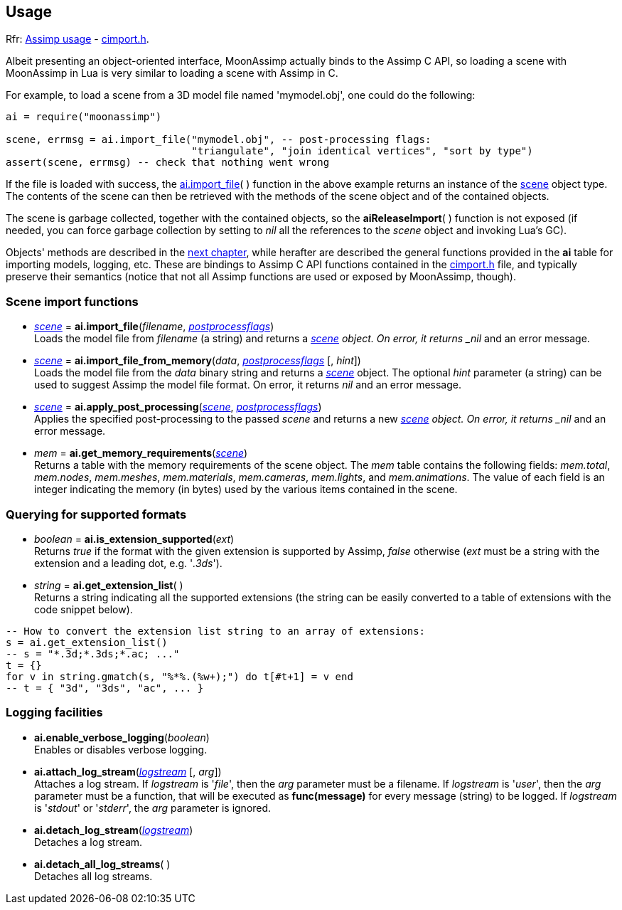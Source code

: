 
== Usage

[small]#Rfr: link:++http://www.assimp.org/lib_html/usage.html++[Assimp usage] -
link:++http://www.assimp.org/lib_html/cimport_8h.html++[cimport.h].#



Albeit presenting an object-oriented interface, MoonAssimp actually binds to the
Assimp C API, so loading a scene with MoonAssimp in Lua is very similar to loading
a scene with Assimp in C.

For example, to load a scene from a 3D model file named 'mymodel.obj', one could
do the following:

[source,lua]
----
ai = require("moonassimp")

scene, errmsg = ai.import_file("mymodel.obj", -- post-processing flags:
                               "triangulate", "join identical vertices", "sort by type")
assert(scene, errmsg) -- check that nothing went wrong

----

If the file is loaded with success, the <<import_file, ai.import_file>>( ) function in 
the above example returns an instance of the <<scene, scene>> object type. The contents
of the scene can then be retrieved with the methods of the scene object and of the
contained objects. 

The scene is garbage collected, together with the contained objects, so the
*aiReleaseImport*( ) function is not exposed (if needed, you can force garbage collection
by setting to _nil_ all the references to the _scene_ object and invoking Lua's GC).

Objects' methods are described in the <<methods, next chapter>>, while herafter are described
the general functions provided in the *ai* table for importing models, logging, etc.
These are bindings to Assimp C API functions contained in the
link:++http://www.assimp.org/lib_html/cimport_8h.html++[cimport.h] file, and typically
preserve their semantics (notice that not all Assimp functions are used or exposed by
MoonAssimp, though).



=== Scene import functions

[[import_file]]
* <<scene, _scene_>> = *ai.import_file*(_filename_, <<postprocessflags, _postprocessflags_>>) +
[small]#Loads the model file from _filename_ (a string) and returns a <<scene, _scene>> object.
On error, it returns _nil_ and an error message.#

* <<scene, _scene_>> = *ai.import_file_from_memory*(_data_, <<postprocessflags, _postprocessflags_>> [, _hint_]) +
[small]#Loads the model file from the _data_ binary string and returns a <<scene, _scene_>> object.
The optional _hint_ parameter (a string) can be used to suggest Assimp the model file format.
On error, it returns _nil_ and an error message.#

* <<scene, _scene_>> = *ai.apply_post_processing*(<<scene, _scene_>>,  <<postprocessflags, _postprocessflags_>>) +
[small]#Applies the specified post-processing to the passed _scene_ and returns
a new <<scene, _scene>> object.
On error, it returns _nil_ and an error message.#

* _mem_ = *ai.get_memory_requirements*(<<scene, _scene_>>) +
[small]#Returns a table with the memory requirements of the scene object. 
The _mem_ table contains the following fields:
_mem.total_, _mem.nodes_, _mem.meshes_, _mem.materials_, _mem.cameras_, _mem.lights_,
and _mem.animations_. The value of each field is an integer indicating 
the memory (in bytes) used by the various items contained in the scene.#

=== Querying for supported formats

* _boolean_ = *ai.is_extension_supported*(_ext_) +
[small]#Returns _true_ if the format with the given extension is supported by Assimp,
_false_ otherwise 
(_ext_ must be a string with the extension and a leading dot, e.g. '_.3ds_').#

* _string_ = *ai.get_extension_list*( ) +
[small]#Returns a string indicating all the supported extensions
(the string can be easily converted to a table of extensions with
the code snippet below).#

[source,lua]
----
-- How to convert the extension list string to an array of extensions:
s = ai.get_extension_list() 
-- s = "*.3d;*.3ds;*.ac; ..."
t = {}
for v in string.gmatch(s, "%*%.(%w+);") do t[#t+1] = v end
-- t = { "3d", "3ds", "ac", ... }
----

=== Logging facilities

* *ai.enable_verbose_logging*(_boolean_) +
[small]#Enables or disables verbose logging.#

* *ai.attach_log_stream*(<<logstream, _logstream_>> [, _arg_]) +
[small]#Attaches a log stream.
If _logstream_ is '_file_', then the _arg_ parameter 
must be a filename. 
If _logstream_ is '_user_', then the _arg_ parameter must be a function, that will
be executed as *func(message)* for every message (string) to be logged.
If _logstream_ is '_stdout_' or '_stderr_', the _arg_ parameter is ignored.#

* *ai.detach_log_stream*(<<logstream, _logstream_>>) +
[small]#Detaches a log stream.#

* *ai.detach_all_log_streams*( ) +
[small]#Detaches all log streams.#

